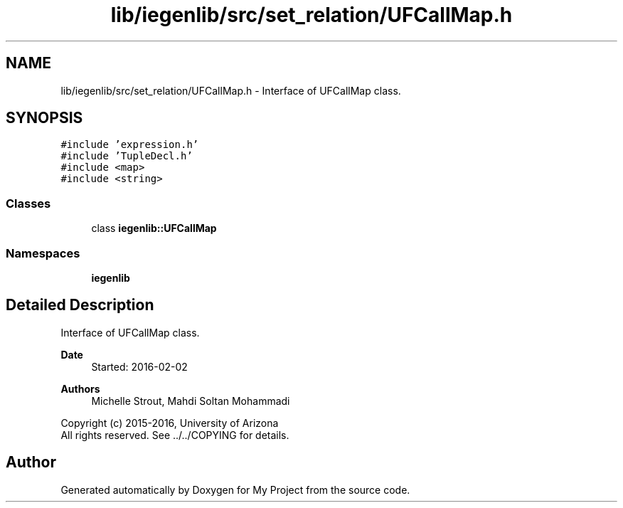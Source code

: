 .TH "lib/iegenlib/src/set_relation/UFCallMap.h" 3 "Sun Jul 12 2020" "My Project" \" -*- nroff -*-
.ad l
.nh
.SH NAME
lib/iegenlib/src/set_relation/UFCallMap.h \- Interface of UFCallMap class\&.  

.SH SYNOPSIS
.br
.PP
\fC#include 'expression\&.h'\fP
.br
\fC#include 'TupleDecl\&.h'\fP
.br
\fC#include <map>\fP
.br
\fC#include <string>\fP
.br

.SS "Classes"

.in +1c
.ti -1c
.RI "class \fBiegenlib::UFCallMap\fP"
.br
.in -1c
.SS "Namespaces"

.in +1c
.ti -1c
.RI " \fBiegenlib\fP"
.br
.in -1c
.SH "Detailed Description"
.PP 
Interface of UFCallMap class\&. 


.PP
\fBDate\fP
.RS 4
Started: 2016-02-02
.RE
.PP
\fBAuthors\fP
.RS 4
Michelle Strout, Mahdi Soltan Mohammadi
.RE
.PP
Copyright (c) 2015-2016, University of Arizona 
.br
 All rights reserved\&. See \&.\&./\&.\&./COPYING for details\&. 
.br
 
.SH "Author"
.PP 
Generated automatically by Doxygen for My Project from the source code\&.
